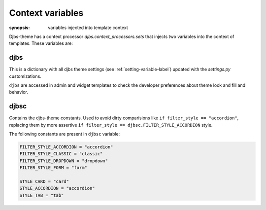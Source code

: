 .. _context-variables-label:

Context variables
=================

:synopsis: variables injected into template context


Djbs-theme has a context processor `djbs.context_processors.sets` that injects
two variables into the context of templates. These variables are:

djbs
----

This is a dictionary with all djbs theme settings 
(see :ref:`setting-variable-label`) updated with the `settings.py` 
customizations.

``djbs`` are accessed in admin and widget templates to check the developer 
preferences about theme look and fill and behavior.

djbsc
-----

Contains the djbs-theme constants. Used to avoid dirty comparisions like 
``if filter_style == "accordion"``, replacing them by more assertive 
``if filter_style == djbsc.FILTER_STYLE_ACCORDION`` style.

The following constants are present in ``djbsc`` variable:

.. code-block:: python

    FILTER_STYLE_ACCORDION = "accordion"
    FILTER_STYLE_CLASSIC = "classic"
    FILTER_STYLE_DROPDOWN = "dropdown"
    FILTER_STYLE_FORM = "form"

    STYLE_CARD = "card"
    STYLE_ACCORDION = "accordion"
    STYLE_TAB = "tab"
